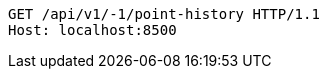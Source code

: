 [source,http,options="nowrap"]
----
GET /api/v1/-1/point-history HTTP/1.1
Host: localhost:8500

----